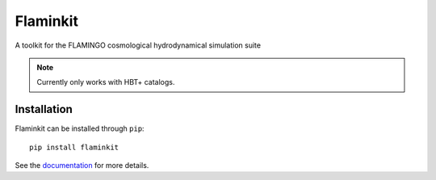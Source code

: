 Flaminkit
=========

A toolkit for the FLAMINGO cosmological hydrodynamical simulation suite

.. note::

    Currently only works with HBT+ catalogs.

Installation
------------

Flaminkit can be installed through ``pip``: ::

    pip install flaminkit


See the `documentation <https://flaminkit.readthedocs.io/en/latest/>`_ for more details.